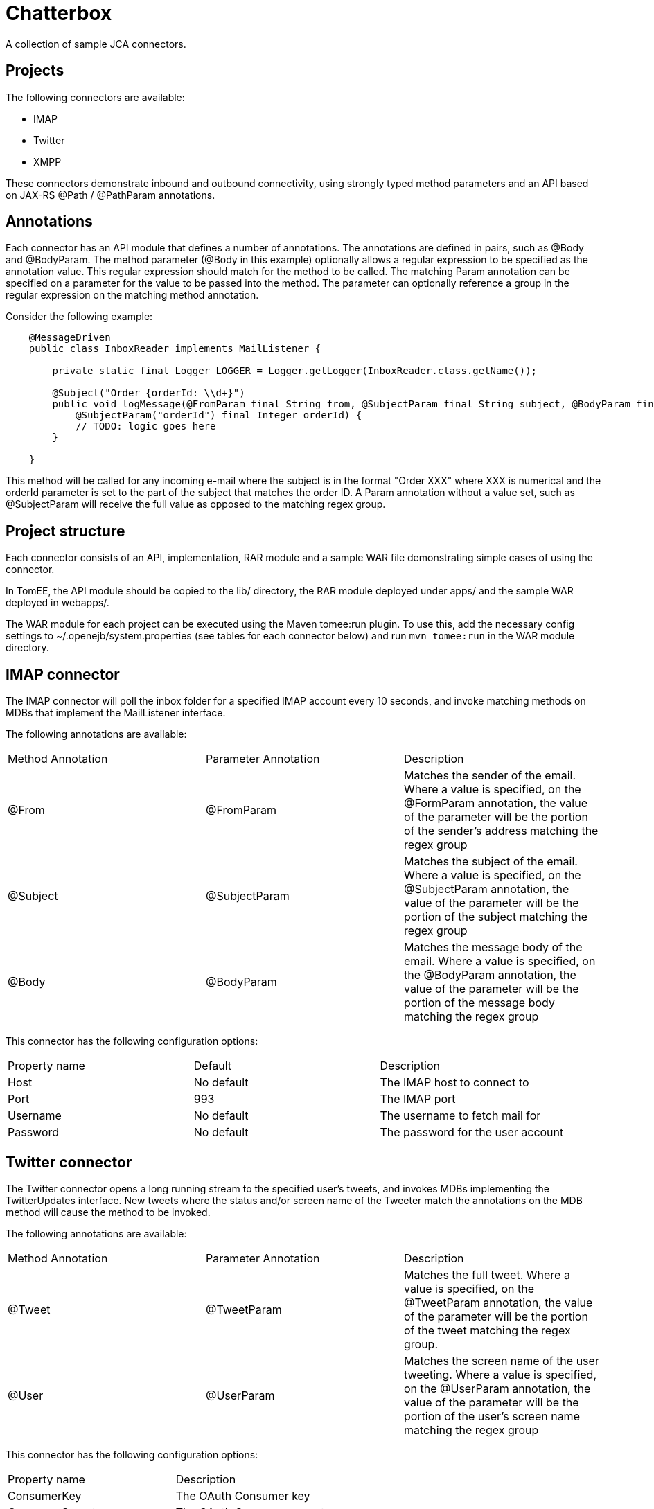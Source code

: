 = Chatterbox

A collection of sample JCA connectors.

== Projects

The following connectors are available:

- IMAP
- Twitter
- XMPP

These connectors demonstrate inbound and outbound connectivity, using strongly typed method parameters and an API based
on JAX-RS +@Path+ / +@PathParam+ annotations.

== Annotations

Each connector has an API module that defines a number of annotations. The annotations are defined in pairs, such as
+@Body+ and +@BodyParam+. The method parameter (+@Body+ in this example) optionally allows a regular expression to be
specified as the annotation value. This regular expression should match for the method to be called. The matching +Param+
annotation can be specified on a parameter for the value to be passed into the method. The parameter can optionally
reference a group in the regular expression on the matching method annotation.

Consider the following example:

[source,java,numbered]
----
    @MessageDriven
    public class InboxReader implements MailListener {

        private static final Logger LOGGER = Logger.getLogger(InboxReader.class.getName());

        @Subject("Order {orderId: \\d+}")
        public void logMessage(@FromParam final String from, @SubjectParam final String subject, @BodyParam final String message
            @SubjectParam("orderId") final Integer orderId) {
            // TODO: logic goes here
        }

    }
----

This method will be called for any incoming e-mail where the subject is in the format "Order XXX" where XXX is numerical
and the orderId parameter is set to the part of the subject that matches the order ID. A +Param+ annotation without a
value set, such as +@SubjectParam+ will receive the full value as opposed to the matching regex group.

== Project structure

Each connector consists of an API, implementation, RAR module and a sample WAR file demonstrating simple cases of using
the connector.

In TomEE, the API module should be copied to the +lib/+ directory, the RAR module deployed under +apps/+ and the sample
WAR deployed in +webapps/+.

The WAR module for each project can be executed using the Maven tomee:run plugin. To use this, add the necessary config
settings to ~/.openejb/system.properties (see tables for each connector below) and run `mvn tomee:run` in the WAR module
directory.

== IMAP connector

The IMAP connector will poll the inbox folder for a specified IMAP account every 10 seconds, and invoke matching methods on MDBs that
implement the +MailListener+ interface.

The following annotations are available:

|===
| Method Annotation | Parameter Annotation | Description
| @From
| @FromParam
| Matches the sender of the email. Where a value is specified, on the +@FormParam+ annotation, the value of the parameter will be the portion of the sender's address matching the regex group
| @Subject
| @SubjectParam
| Matches the subject of the email. Where a value is specified, on the +@SubjectParam+ annotation, the value of the parameter will be the portion of the subject matching the regex group
| @Body
| @BodyParam
| Matches the message body of the email. Where a value is specified, on the +@BodyParam+ annotation, the value of the parameter will be the portion of the message body matching the regex group
|===

This connector has the following configuration options:

|===
| Property name | Default | Description
| Host
| No default
| The IMAP host to connect to
| Port
| 993
| The IMAP port
| Username
| No default
| The username to fetch mail for
| Password
| No default
| The password for the user account
|===

== Twitter connector

The Twitter connector opens a long running stream to the specified user's tweets, and invokes MDBs implementing the +TwitterUpdates+
interface. New tweets where the status and/or screen name of the Tweeter match the annotations on the MDB method will cause the
method to be invoked.

The following annotations are available:

|===
| Method Annotation | Parameter Annotation | Description
| @Tweet
| @TweetParam
| Matches the full tweet. Where a value is specified, on the +@TweetParam+ annotation, the value of the parameter will be the portion of the tweet matching the regex group.
| @User
| @UserParam
| Matches the screen name of the user tweeting. Where a value is specified, on the +@UserParam+ annotation, the value of the parameter will be the portion of the user's screen name matching the regex group
|===

This connector has the following configuration options:

|===
| Property name |  Description
| ConsumerKey
| The OAuth Consumer key
| ConsumerSecret
| The OAuth Consumer secret
| AccessToken
| The OAuth Access token
| AccessTokenSecret
| The OAuth Access token secret
|===

These credentials can be obtained by creating a new application on the Twitter Developers site, and authorizing the
application for your Twitter account.

== XMPP connector

The XMPP connector is a bidirectional connector. MDBs can be invoked on messages being sent to the account signed into
the connector. ConnectionFactory and Connection classes can be used in managed components to send messages to other
users.

The following annotations are available:

|===
| Method Annotation | Parameter Annotation | Description
| @Sender
| @SenderParam
| Matches the sender of the message. Where a value is specified, on the +@SenderParam+ annotation, the value of the parameter will be the portion of the sender's address matching the regex group
| @MessageText
| @MessageTextParam
| Matches the text of the message. Where a value is specified, on the +@MessageTextParam+ annotation, the value of the parameter will be the portion of the message matching the regex group
|===

This connector has the following configuration options:

|===
| Property name | Default | Description
| Host
| No default
| The XMPP host to connect to
| Port
| 5222
| The XMPP port
| Username
| No default
| The username to fetch mail for
| Password
| No default
| The password for the user account
| Service name
| No default
| The XMPP service to connect to
|===




